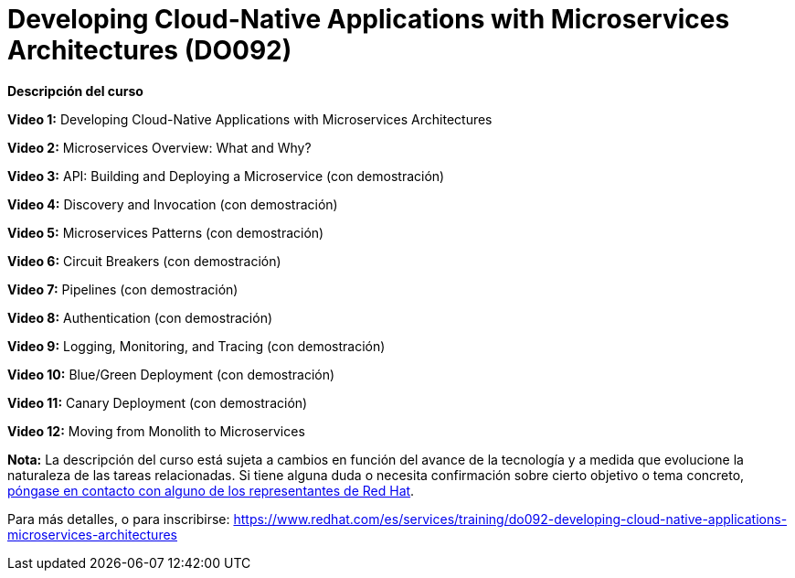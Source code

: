// Este archivo se mantiene ejecutando scripts/refresh-training.py script

= Developing Cloud-Native Applications with Microservices Architectures (DO092)

[.big]#*Descripción del curso*#

*Video 1:* Developing Cloud-Native Applications with Microservices Architectures

*Video 2:* Microservices Overview: What and Why?

*Video 3:* API: Building and Deploying a Microservice (con demostración)

*Video 4:* Discovery and Invocation (con demostración)

*Video 5:* Microservices Patterns (con demostración)

*Video 6:* Circuit Breakers (con demostración)

*Video 7:* Pipelines (con demostración)

*Video 8:* Authentication (con demostración)

*Video 9:* Logging, Monitoring, and Tracing (con demostración)

*Video 10:* Blue/Green Deployment (con demostración)

*Video 11:* Canary Deployment (con demostración)

*Video 12:* Moving from Monolith to Microservices

*Nota:* La descripción del curso está sujeta a cambios en función del avance de la tecnología y a medida que evolucione la naturaleza de las tareas relacionadas. Si tiene alguna duda o necesita confirmación sobre cierto objetivo o tema concreto, https://www.redhat.com/es/services/training-and-certification/contact-us[póngase en contacto con alguno de los representantes de Red Hat].

Para más detalles, o para inscribirse:
https://www.redhat.com/es/services/training/do092-developing-cloud-native-applications-microservices-architectures
